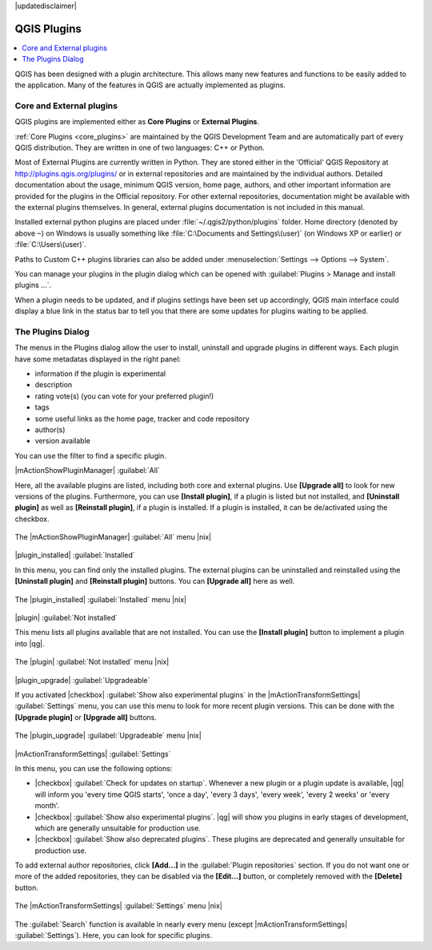 |updatedisclaimer|

.. index::
   single:plugins

.. _plugins:

*************
QGIS Plugins
*************

.. contents::
   :local:

QGIS has been designed with a plugin architecture. This allows many new
features and functions to be easily added to the application. Many of the features
in QGIS are actually implemented as plugins.

Core and External plugins
=========================
   
QGIS plugins are implemented either as **Core Plugins** or **External Plugins**.

:ref:`Core Plugins <core_plugins>` are maintained by the QGIS Development Team and are
automatically part of every QGIS distribution. They are written in one of two
languages: C++ or Python.

Most of External Plugins are currently written in Python. They are stored either in the
'Official' QGIS Repository at http://plugins.qgis.org/plugins/ or in external
repositories and are maintained by the individual authors. 
Detailed documentation about the usage, minimum QGIS version, home page, authors,
and other important information are provided for the plugins in the Official repository.
For other external repositories, documentation might
be available with the external plugins themselves. In general, external plugins
documentation is not included in this manual.

Installed external python plugins are placed under :file:`~/.qgis2/python/plugins`
folder. Home directory (denoted by above ``~``) on Windows is usually something like :file:`C:\Documents and Settings\(user)` (on Windows XP or earlier) or :file:`C:\Users\(user)`.

Paths to Custom C++ plugins libraries can also be added under 
:menuselection:`Settings --> Options --> System`.

You can manage your plugins in the plugin dialog which can be opened with 
:guilabel:`Plugins > Manage and install plugins ...`.

When a plugin needs to be updated, and if plugins settings have been set up 
accordingly, QGIS main interface could display a blue link in the status bar 
to tell you that there are some updates for plugins waiting to be applied.

.. :index::
    single:plugins;managing

.. _managing_plugins:

The Plugins Dialog 
===================

The menus in the Plugins dialog allow the user to install, uninstall and upgrade plugins in
different ways. Each plugin have some metadatas displayed in the right panel:

* information if the plugin is experimental
* description
* rating vote(s) (you can vote for your preferred plugin!)
* tags
* some useful links as the home page, tracker and code repository
* author(s)
* version available

You can use the filter to find a specific plugin.

|mActionShowPluginManager| :guilabel:`All`

Here, all the available plugins are listed, including both core and external plugins. Use
**[Upgrade all]** to look for new versions of the plugins. Furthermore, you can use **[Install plugin]**,
if a plugin is listed but not installed, and **[Uninstall plugin]** as well as **[Reinstall plugin]**, 
if a plugin is installed. If a plugin is installed, it can be de/activated using the checkbox.

.. _figure_plugins_1:

.. only:: html

   **Figure Plugins 1:**

.. figure:: /static/user_manual/plugins/plugins_all.png
   :align: center

   The |mActionShowPluginManager| :guilabel:`All` menu |nix|


|plugin_installed| :guilabel:`Installed`

In this menu, you can find only the installed plugins. The external plugins can be uninstalled and reinstalled
using the **[Uninstall plugin]** and **[Reinstall plugin]** buttons. You can **[Upgrade all]** here as well.

.. _figure_plugins_2:

.. only:: html

   **Figure Plugins 2:**

.. figure:: /static/user_manual/plugins/plugins_installed.png
   :align: center

   The |plugin_installed| :guilabel:`Installed` menu |nix|


|plugin| :guilabel:`Not installed`

This menu lists all plugins available that are not installed. You can use the **[Install plugin]** button
to implement a plugin into |qg|.

.. _figure_plugins_3:

.. only:: html

   **Figure Plugins 3:**

.. figure:: /static/user_manual/plugins/plugins_not_installed.png
   :align: center

   The |plugin| :guilabel:`Not installed` menu |nix|


|plugin_upgrade| :guilabel:`Upgradeable`

If you activated |checkbox| :guilabel:`Show also experimental plugins` in the
|mActionTransformSettings| :guilabel:`Settings` menu, you can use this menu
to look for more recent plugin versions. This can be done with the **[Upgrade plugin]** or 
**[Upgrade all]** buttons.

.. _figure_plugins_4:

.. only:: html

   **Figure Plugins 4:**

.. figure:: /static/user_manual/plugins/plugins_upgradeable.png
   :align: center

   The |plugin_upgrade| :guilabel:`Upgradeable` menu |nix|

.. _setting_plugins:

|mActionTransformSettings| :guilabel:`Settings` 

In this menu, you can use the following options:

* |checkbox| :guilabel:`Check for updates on startup`. Whenever a new plugin or
  a plugin update is available, |qg| will inform you 'every time QGIS starts', 'once a day',
  'every 3 days', 'every week', 'every 2 weeks' or 'every month'.
* |checkbox| :guilabel:`Show also experimental plugins`. |qg| will show you 
  plugins in early stages of development, which are generally unsuitable for production
  use.
* |checkbox| :guilabel:`Show also deprecated plugins`. These plugins are deprecated
  and generally unsuitable for production use.

To add external author repositories, click **[Add...]** in the :guilabel:`Plugin repositories` section.
If you do not want one or more of the added repositories, they can be disabled
via the **[Edit...]** button, or completely removed with the **[Delete]** button.

.. _figure_plugins_5:

.. only:: html

   **Figure Plugins 5:**

.. figure:: /static/user_manual/plugins/plugins_settings.png
   :align: center

   The |mActionTransformSettings| :guilabel:`Settings` menu |nix|

The :guilabel:`Search` function is available in nearly every menu (except |mActionTransformSettings| :guilabel:`Settings`).
Here, you can look for specific plugins.


